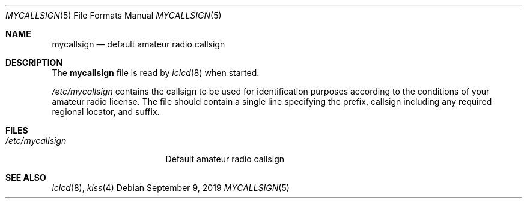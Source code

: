.\"	$OpenBSD$
.\"
.\" Copyright (c) 2003 Jason McIntyre <jmc@openbsd.org>
.\" Copyright (c) 2019 Iain R. Learmonth <irl@fsfe.org>
.\"
.\" Permission to use, copy, modify, and distribute this software for any
.\" purpose with or without fee is hereby granted, provided that the above
.\" copyright notice and this permission notice appear in all copies.
.\"
.\" THE SOFTWARE IS PROVIDED "AS IS" AND THE AUTHOR DISCLAIMS ALL WARRANTIES
.\" WITH REGARD TO THIS SOFTWARE INCLUDING ALL IMPLIED WARRANTIES OF
.\" MERCHANTABILITY AND FITNESS. IN NO EVENT SHALL THE AUTHOR BE LIABLE FOR
.\" ANY SPECIAL, DIRECT, INDIRECT, OR CONSEQUENTIAL DAMAGES OR ANY DAMAGES
.\" WHATSOEVER RESULTING FROM LOSS OF USE, DATA OR PROFITS, WHETHER IN AN
.\" ACTION OF CONTRACT, NEGLIGENCE OR OTHER TORTIOUS ACTION, ARISING OUT OF
.\" OR IN CONNECTION WITH THE USE OR PERFORMANCE OF THIS SOFTWARE.
.\"
.Dd $Mdocdate: September 9 2019 $
.Dt MYCALLSIGN 5
.Os
.Sh NAME
.Nm mycallsign
.Nd default amateur radio callsign
.Sh DESCRIPTION
The
.Nm mycallsign
file is read by
.Xr iclcd 8
when started.
.Pp
.Pa /etc/mycallsign
contains the callsign to be used for identification purposes according to the
conditions of your amateur radio license.
The file should contain a single line specifying the
prefix, callsign including any required regional locator, and suffix.
.Sh FILES
.Bl -tag -width "/etc/mycallsign" -compact
.It Pa /etc/mycallsign
Default amateur radio callsign
.El
.Sh SEE ALSO
.Xr iclcd 8 ,
.Xr kiss 4
